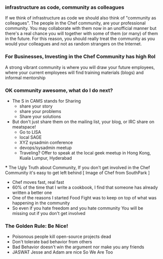*** infrastructure as code, community as colleagues
    If we think of infrastructure as code we should also think of "community as colleagues". The people in the Chef community, are your professional community. You may collaborate with them now in an unofficial manner but there's a real chance you will together with some of them (or many) of them in the future. For this reason, you should really treat the community as you would your colleagues and not as random strangers on the Internet.
*** For Businesses, Investing in the Chef Community has high RoI
A strong vibrant community is where you will draw your future employees, where your current employees will find training materials (blogs) and informal mentorship

*** OK community awesome, what do I do next?
   - The S in CAMS stands for Sharing
     - share your story
     - share your problems
     - Share your solutions
   - But don't just share them on the mailing list, your blog, or IRC
     share on meatspace!
     - Go to LISA
     - local SAGE
     - XYZ sysadmin conference
     - devops/sysadmin meetup
     - Traveling? Offer to speak at the local geek meetup in Hong
       Kong, Kuala Lumpur, Hyderabad
 *** The Ugly Truth about Community, If you don't get involved in the Chef Community
    it's easy to get left behind [ Image of Chef from SouthPark ]
  - Chef moves fast, real fast
  - 60% of the time that I write a cookbook, I find that someone has 
    already written a better one
  - One of the reasons I started Food Fight was to keep on top of what
    was happening in the community
  - So even if you hate freedom and you hate community
    You will be missing out if you don't get involved
*** The Golden Rule: Be Nice!
  - Poisonous people kill open-source projects dead
  - Don't tolerate bad behavior from others
  - Bad Behavior doesn't win the argument nor make you any friends
  - JASWAT Jesse and Adam are nice So We Are Too

